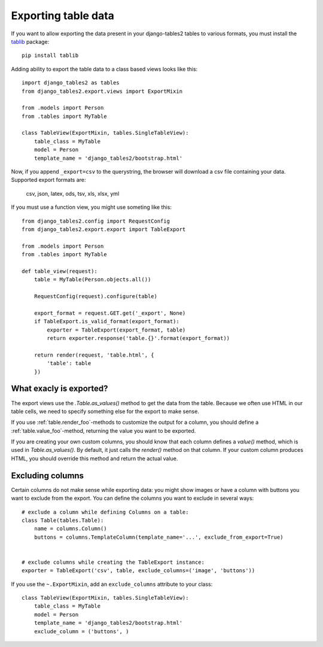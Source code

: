 .. _export:

Exporting table data
====================

.. versionadded:: 1.8.0

If you want to allow exporting the data present in your django-tables2 tables to various
formats, you must install the `tablib <http://docs.python-tablib.org/en/latest/>`_ package::

    pip install tablib


Adding ability to export the table data to a class based views looks like this::

    import django_tables2 as tables
    from django_tables2.export.views import ExportMixin

    from .models import Person
    from .tables import MyTable

    class TableView(ExportMixin, tables.SingleTableView):
        table_class = MyTable
        model = Person
        template_name = 'django_tables2/bootstrap.html'


Now, if you append ``_export=csv`` to the querystring, the browser will download
a csv file containing your data. Supported export formats are:

    csv, json, latex, ods, tsv, xls, xlsx, yml

If you must use a function view, you might use someting like this::

    from django_tables2.config import RequestConfig
    from django_tables2.export.export import TableExport

    from .models import Person
    from .tables import MyTable

    def table_view(request):
        table = MyTable(Person.objects.all())

        RequestConfig(request).configure(table)

        export_format = request.GET.get('_export', None)
        if TableExport.is_valid_format(export_format):
            exporter = TableExport(export_format, table)
            return exporter.response('table.{}'.format(export_format))

        return render(request, 'table.html', {
            'table': table
        })

What exacly is exported?
------------------------

The export views use the `.Table.as_values()` method to get the data from the table.
Because we often use HTML in our table cells, we need to specify something else for the
export to make sense.

If you use :ref:`table.render_foo`-methods to customize the output for a column,
you should define a :ref:`table.value_foo`-method, returning the value you want
to be exported.

If you are creating your own custom columns, you should know that each column
defines a `value()` method, which is used in `Table.as_values()`.
By default, it just calls the `render()` method on that column.
If your custom column produces HTML, you should override this method and return
the actual value.


Excluding columns
-----------------

Certain columns do not make sense while exporting data: you might show images or
have a column with buttons you want to exclude from the export.
You can define the columns you want to exclude in several ways::

    # exclude a column while defining Columns on a table:
    class Table(tables.Table):
        name = columns.Column()
        buttons = columns.TemplateColumn(template_name='...', exclude_from_export=True)


    # exclude columns while creating the TableExport instance:
    exporter = TableExport('csv', table, exclude_columns=('image', 'buttons'))


If you use the ``~.ExportMixin``, add an ``exclude_columns`` attribute to your class::

    class TableView(ExportMixin, tables.SingleTableView):
        table_class = MyTable
        model = Person
        template_name = 'django_tables2/bootstrap.html'
        exclude_column = ('buttons', )

